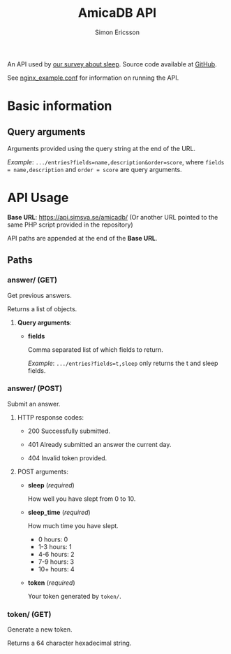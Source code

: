 #+TITLE: AmicaDB API
#+AUTHOR: Simon Ericsson
#+EMAIL: simon@krlsg.se

#+DESCRIPTION: Documentation for the AmicaDB API
#+LANGUAGE: en

#+OPTIONS: ^:nil
#+OPTIONS: toc:3

An API used by [[https://simsva.se/amica/][our survey about sleep]]. Source code available at [[https://github.com/Simsva/abb-amicadb-api][GitHub]].

See [[https://github.com/Simsva/abb-amicadb-api/blob/master/nginx_example.conf][nginx_example.conf]] for information on running the API.

* Basic information
** Query arguments
Arguments provided using the query string at the end of the URL.

/Example/: ~.../entries?fields=name,description&order=score~, where ~fields = name,description~ and ~order = score~ are query arguments.

* API Usage
*Base URL*: [[https://api.simsva.se/amicadb/]] (Or another URL pointed to the same PHP script provided in the repository)

API paths are appended at the end of the *Base URL*.

** Paths
*** answer/ (GET)
Get previous answers.

Returns a list of objects.

**** *Query arguments*:
- *fields*

   Comma separated list of which fields to return.

   /Example/: ~.../entries?fields=t,sleep~ only returns the t and sleep fields.

*** answer/ (POST)
Submit an answer.

**** HTTP response codes:
- 200 Successfully submitted.

- 401 Already submitted an answer the current day.

- 404 Invalid token provided.

**** POST arguments:
- *sleep* (/required/)

  How well you have slept from 0 to 10.

- *sleep_time* (/required/)

  How much time you have slept.
  - 0 hours: 0
  - 1-3 hours: 1
  - 4-6 hours: 2
  - 7-9 hours: 3
  - 10+ hours: 4

- *token* (/required/)

  Your token generated by ~token/~.

*** token/ (GET)
Generate a new token.

Returns a 64 character hexadecimal string.
